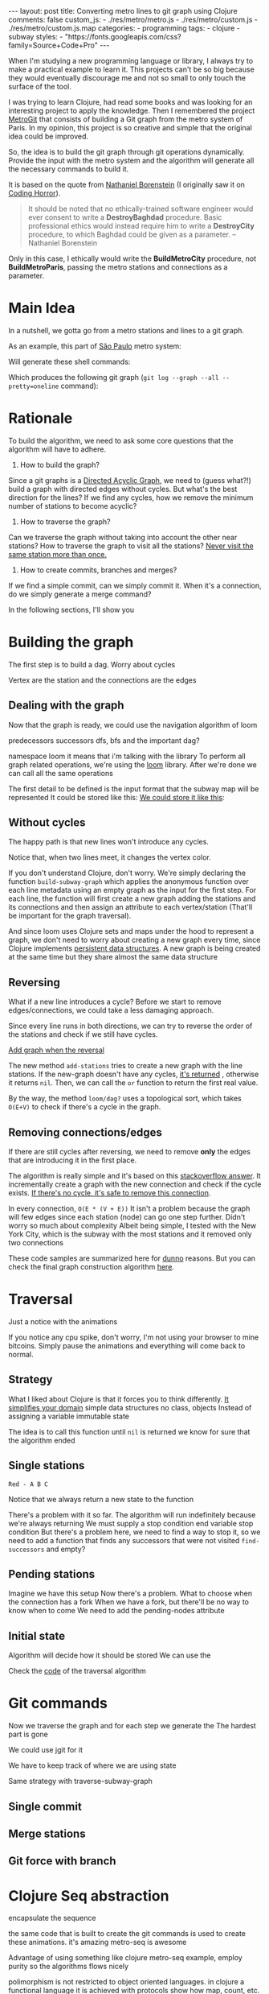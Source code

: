 #+BEGIN_EXPORT html 
---
layout: post
title: Converting metro lines to git graph using Clojure
comments: false
custom_js:
  - ./res/metro/metro.js
  - ./res/metro/custom.js
  - ./res/metro/custom.js.map
categories:
  - programming
tags:
  - clojure
  - subway
styles:
  - "https://fonts.googleapis.com/css?family=Source+Code+Pro"
---
#+END_EXPORT

When I'm studying a new programming language or library, I always try to make a practical example to learn it.
This projects can't be so big because they would eventually discourage me
and not so small to only touch the surface of the tool.

I was trying to learn Clojure, had read some books and was looking for an interesting project to apply the knowledge.
Then I remembered the project [[https://github.com/vbarbaresi/MetroGit%0A][MetroGit]] that consists of building a Git graph from the metro system of Paris.
In my opinion, this project is so creative and simple that the original idea could be improved.

So, the idea is to build the git graph through git operations dynamically.
Provide the input with the metro system and the algorithm will generate all the necessary commands to build it.

It is based on the quote from [[https://en.wikiquote.org/wiki/Nathaniel_Borenstein][Nathaniel Borenstein]] (I originally saw it on [[https://blog.codinghorror.com/your-favorite-programming-quote/][Coding Horror]]).

#+BEGIN_QUOTE 
It should be noted that no ethically-trained software engineer would ever consent to write a *DestroyBaghdad* procedure. 
Basic professional ethics would instead require him to write a *DestroyCity* procedure, to which Baghdad could be given as a parameter. 
          -- Nathaniel Borenstein
#+END_QUOTE

Only in this case, I ethically would write the *BuildMetroCity* procedure, not *BuildMetroParis*, passing the metro stations and connections as a parameter.

* Main Idea

In a nutshell, we gotta go from a metro stations and lines to a git graph.

As an example, this part of [[https://pt.saopaulomap360.com/mapa-metro-sao-paulo][São Paulo]] metro system:
[[./res/metro/metro-sp.png]]

Will generate these shell commands:

#+BEGIN_SRC shell-script :exports result
# República
git checkout --orphan "Red"
git commit --allow-empty -m "República"
git branch -f "Yellow" HEAD

# Anhangabaú
git commit --allow-empty -m "Anhangabaú"

# Luz
git checkout "Yellow"
git commit --allow-empty -m "Luz"
git branch -f "Blue" HEAD

# Sao Bento
git checkout "Blue"
git commit --allow-empty -m "São Bento"

# Sé
git merge --strategy=ours --allow-unrelated-histories \
--no-ff --commit -m "Sé" Red

# Liberdade
git commit --allow-empty -m "Liberdade"

# Pedro II
git checkout "Red"
git commit --allow-empty -m "Pedro II"
#+END_SRC

Which produces the following git graph (~git log --graph --all --pretty=oneline~ command):

[[./res/metro/git-result.png]]

* Rationale

To build the algorithm, we need to ask some core questions 
that the algorithm will have to adhere.

1. How to build the graph?
Since a git graphs is a [[http://eagain.net/articles/git-for-computer-scientists/][Directed Acyclic Graph]], we need to (guess what?!) build a graph
with directed edges without cycles. 
But what's the best direction for the lines? 
If we find any cycles, how we remove the minimum number of stations to become acyclic?

2. How to traverse the graph?
Can we traverse the graph without taking into account the other near stations?
How to traverse the graph to visit all the stations?
_Never visit the same station more than once._

# Imagine if we did a simple traversed the graph without taking into account the other stations/commits. 
# So we need to take in consideration the already "visited" stations to always finish with

# Create a commit when you find a sole station and merge when we find a station when two or more lines meet.
# But, it's not so simple because we have to decide how to traverse it.

3. How to create commits, branches and merges?
If we find a simple commit, can we simply commit it. 
When it's a connection, do we simply generate a merge command?

In the following sections, I'll show you

* Building the graph
The first step is to build a dag.
Worry about cycles

Vertex are the station and the connections are the edges

** Dealing with the graph
Now that the graph is ready, we could use the navigation algorithm of loom

predecessors
successors
dfs, bfs and the important dag?

namespace loom it means that i'm talking with the library
To perform all graph related operations, we're using the [[https://github.com/aysylu/loom.git][loom]] library.
After we're done we can call all the same operations

The first detail to be defined is the input format that the subway map will be represented 
It could be stored like this:
_We could store it like this_:

#+BEGIN_SRC json :exports result
[
  {
    "name": "Red",
    "stations": ["A", "C"]
  },
  {
    "name": "Green",
    "stations": ["B", "C"]
  }
]
#+END_SRC

** Without cycles
The happy path is that new lines won't introduce any cycles.

#+BEGIN_EXPORT html 
<div class="metro-animation">
  <div id="build-1" class="metro-graph"></div>
</div>
#+END_EXPORT

Notice that, when two lines meet, it changes the vertex color.

#+BEGIN_SRC clojure :exports result
(defn build-subway-graph
  [config]
  (reduce
    (fn [graph line]
      (let [new-graph (loom/add-vertices graph (:stations line))]
        (loom/add-attribute stations (:name line))))
  
    (loom/build-new-digraph)
  
    (json/read-json config))
#+END_SRC
If you don't understand Clojure, don't worry.
We're simply declaring the function ~build-subway-graph~ which
applies the anonymous function over each line metadata 
using an empty graph as the input for the first step.
For each line, the function will first create a new graph adding the stations and its connections
and then assign an attribute to each vertex/station (That'll be important for the graph traversal).

And since loom uses Clojure sets and maps under the hood to represent a graph,
we don't need to worry about creating a new graph every time,
since Clojure implements [[http://hypirion.com/musings/understanding-persistent-vector-pt-1][persistent data structures]].
A new graph is being created at the same time but they share almost the same data structure

** Reversing
What if a new line introduces a cycle?
Before we start to remove edges/connections, we could take a less damaging approach.

Since every line runs in both directions, we can try to reverse the order of the stations and check if we still have cycles.

_Add graph when the reversal_

#+BEGIN_SRC clojure :exports result
(defun add-stations
  [graph stations]
  (let [new-graph (loom/add-vertices graph (:stations line))]
    (when loom/dag? new-graph
      new-graph)))

;; inside build-subway-graph function
(or (add-stations graph (:stations line))
    (add-stations graph (reverse (:stations line))))
#+END_SRC

The new method ~add-stations~ tries to create a new graph with the line stations. 
If the new-graph doesn't have any cycles, _it's returned_ , otherwise it returns ~nil~.
Then, we can call the ~or~ function to return the first real value.

By the way, the method ~loom/dag?~ uses a topological sort, which takes ~O(E+V)~ to check if there's a cycle in the graph.

** Removing connections/edges
If there are still cycles after reversing, we need to remove *only* the edges that are introducing it in the first place.

The algorithm is really simple and it's based on this _stackoverflow answer_.
It incrementally create a graph with the new connection and check if the cycle exists.
_If there's no cycle, it's safe to remove this connection_.

In every connection,
~O(E * (V + E))~
It isn't a problem because the graph will few edges since each station (node) can go one step further.
Didn't worry so much about complexity
Albeit being simple, I tested with the New York City, which is the subway with the most stations
and it removed only two connections

These code samples are summarized here for _dunno_ reasons.
But you can check the final graph construction algorithm _here_.

* Traversal
Just a notice with the animations

If you notice any cpu spike, don't worry, I'm not using your browser to mine bitcoins.
Simply pause the animations and everything will come back to normal.

** Strategy
What I liked about Clojure is that it forces you to think differently.
_It simplifies your domain_
simple data structures no class, objects
Instead of assigning a variable
immutable state


#+BEGIN_SRC  clojure :exports result
;; Using above function to build a loom graph
(def graph (build-subway-graph config))

;; We can store graph related data as attributes of the vertex
(def state1 (traverse-subway-graph {:graph graph})
;; {:current-node "A" :current-line "Red" :graph graph-1}

(def state2 (traverse-subway-graph state1))
;; {:current-node "B" :current-line "Blue" :graph graph-1}

(def state3 (traverse-subway-graph state2))
;; {:current-node "C" :current-line "Green" :graph graph-2}

;; No more stations to process
(def state4 (traverse-subway-graph state3))
;; nil

;; Passing state1 yields the same result as state2
(def state4 (traverse-subway-graph state1))
;; {:current-node "A" :current-line "Red" :graph graph-1}
#+END_SRC

The idea is to call this function until ~nil~ is returned we know for sure that the algorithm ended

** Single stations
#+BEGIN_SRC 
Red - A B C
#+END_SRC

#+BEGIN_SRC clojure :exports result
(defn traverse-subway-graph
  [state]
  (let [{:keys [graph current-node current-line]} state
        predecessor 
        (find-unvisited-predecessor graph current-node)]
  (cond
    (not (nil? predecessor)
    (traverse-subway-graph 
      (assoc state :current-node predecessor))
  :else
    (assoc state
       :current-line (loom/attributes graph current-node :line)
       :graph (loom/add-attribute graph 
                                  current-node 
                                  :visited true)
#+END_SRC

Notice that we always return a new state to the function

#+BEGIN_EXPORT html 
<i id="metro-play-button" class="icon-play fa-play"></i>
<div class="metro-animation">
  <div id="graph-simple" class="metro-graph"></div>
  <div id="commands-simple" class="metro-git-container"></div>
</div>
#+END_EXPORT

There's a problem with it so far. 
The algorithm will run indefinitely because we're always returning
We must supply a stop condition
end variable
stop condition
But there's a problem here, we need to find a way to stop it, 
so we need to add a function that finds any successors that were not visited
~find-successors~ and empty?

** Pending stations
Imagine we have this setup
Now there's a problem. What to choose when the connection has a fork
When we have a fork, but there'll be no way to know when to come
We need to add the pending-nodes attribute

** Initial state

#+BEGIN_SRC clojure :exports result
(-> 
  (initial-state)
  (traverse-subway-graph))
#+END_SRC

Algorithm will decide how it should be stored
We can use the 

Check the _code_ of the traversal algorithm

* Git commands
Now we traverse the graph and for each step we generate the 
The hardest part is gone

We could use jgit for it

We have to keep track of where we are using state

Same strategy with traverse-subway-graph
** Single commit

** Merge stations

** Git force with branch

* Clojure Seq abstraction
encapsulate the sequence

the same code that is built to create the git commands is used to create these animations. it's amazing
metro-seq is awesome

Advantage of using something like clojure
metro-seq example, employ purity so the algorithms flows nicely

polimorphism is not restricted to object oriented languages.
in clojure a functional language it is achieved with protocols
show how map, count, etc. are all used

* That's it, folks
Big thanks to washington project
check the project in github

the animations are written in clojurescript. the same algorithm that generated
check this link out and see for yourself. 

It's a combination of git, graph and clojure which means I found the perfect way to finally learn Clojure.

sorry about the cpu usage of these animations, i didn't have the time to optimize

to see if the algorithm really works, i tried to test with the bigger subway system of the world
a lot of cycles were introduced, so we always had to check this
also I built a parser of the page and the page introduced a lot of inconsistencies

thanks to washington since I copied some of the git commands from there

nyc subway is the big boss, since it's the larger
currently, there are only _sao paulo_ and _new york city_ implemented, 
open _an issue_ if you would like to include your city in the list 
anyway, thanks for reading this and sorry about the cpu usage of these animations.

